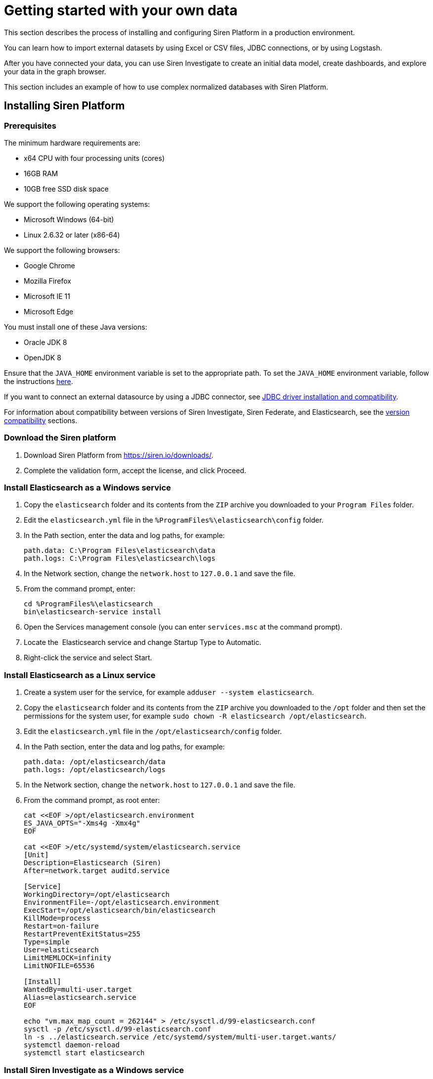 = Getting started with your own data

This section describes the process of installing and configuring Siren
Platform in a production environment.

You can learn how to import external datasets by using Excel or CSV
files, JDBC connections, or by using Logstash.

After you have connected your data, you can use Siren Investigate to
create an initial data model, create dashboards, and explore your data
in the graph browser.

This section includes an example of how to use complex normalized
databases with Siren Platform.


== Installing Siren Platform


=== Prerequisites

The minimum hardware requirements are:

* x64 CPU with four processing units (cores)
* 16GB RAM
* 10GB free SSD disk space

We support the following operating systems:

* Microsoft Windows (64-bit)
* Linux 2.6.32 or later (x86-64)

We support the following browsers:

* Google Chrome
* Mozilla Firefox
* Microsoft IE 11
* Microsoft Edge

You must install one of these Java versions:

* Oracle JDK 8
* OpenJDK 8

Ensure that the `+JAVA_HOME+` environment variable is set to the
appropriate path. To set the `+JAVA_HOME+` environment variable, follow
the instructions
https://docs.oracle.com/cd/E19182-01/820-7851/inst_cli_jdk_javahome_t/[here].

If you want to connect an external datasource by using a JDBC connector,
see
xref:module-siren-federate:connecting-to-remote-datasources.adoc#_jdbc_driver_installation_and_compatibility[JDBC
driver installation and compatibility].

For information about compatibility between versions of Siren
Investigate, Siren Federate, and Elasticsearch, see the
xref:module-siren-investigate:setting-up-siren-investigate.adoc#_version_compatibility[version
compatibility] sections.


=== Download the Siren platform

[arabic]
. Download Siren Platform from https://siren.io/downloads/.
. Complete the validation form, accept the license, and click Proceed.


=== Install Elasticsearch as a Windows service

[arabic]
. Copy the `+elasticsearch+` folder and its contents from the `+ZIP+`
archive you downloaded to your `+Program Files+` folder.
. Edit the `+elasticsearch.yml+` file in the
`+%ProgramFiles%\elasticsearch\config+` folder.
. In the Path section, enter the data and log paths, for example:
+
....
path.data: C:\Program Files\elasticsearch\data
path.logs: C:\Program Files\elasticsearch\logs
....
. In the Network section, change the `+network.host+` to `+127.0.0.1+`
and save the file.
. From the command prompt, enter:
+
....
cd %ProgramFiles%\elasticsearch
bin\elasticsearch-service install
....
. Open the Services management console (you can enter `+services.msc+`
at the command prompt).
. Locate the  Elasticsearch service and change Startup Type to
Automatic.
. Right-click the service and select Start.


=== Install Elasticsearch as a Linux service

[arabic]
. Create a system user for the service, for example
`+adduser --system elasticsearch+`.
. Copy the `+elasticsearch+` folder and its contents from the `+ZIP+`
archive you downloaded to the `+/opt+` folder and then set the
permissions for the system user, for example
`+sudo chown -R elasticsearch /opt/elasticsearch+`. 
. Edit the `+elasticsearch.yml+` file in the
`+/opt/elasticsearch/config+` folder.
. In the Path section, enter the data and log paths, for example:
+
....
path.data: /opt/elasticsearch/data
path.logs: /opt/elasticsearch/logs
....
. In the Network section, change the `+network.host+` to `+127.0.0.1+`
and save the file.
. From the command prompt, as root enter:
+
....
cat <<EOF >/opt/elasticsearch.environment
ES_JAVA_OPTS="-Xms4g -Xmx4g"
EOF

cat <<EOF >/etc/systemd/system/elasticsearch.service
[Unit]
Description=Elasticsearch (Siren)
After=network.target auditd.service

[Service]
WorkingDirectory=/opt/elasticsearch
EnvironmentFile=-/opt/elasticsearch.environment
ExecStart=/opt/elasticsearch/bin/elasticsearch
KillMode=process
Restart=on-failure
RestartPreventExitStatus=255
Type=simple
User=elasticsearch
LimitMEMLOCK=infinity
LimitNOFILE=65536

[Install]
WantedBy=multi-user.target
Alias=elasticsearch.service
EOF

echo "vm.max_map_count = 262144" > /etc/sysctl.d/99-elasticsearch.conf
sysctl -p /etc/sysctl.d/99-elasticsearch.conf
ln -s ../elasticsearch.service /etc/systemd/system/multi-user.target.wants/
systemctl daemon-reload
systemctl start elasticsearch
....


=== Install Siren Investigate as a Windows service

Installing Siren Investigate as a service with Windows requires use of
the third-party tool NSSM (https://nssm.cc/download). Because it
configures services, anti-virus software may identify it as "riskware".
However, an SHA checksum and source code are provided. You can verify
the checksum using the Microsoft File Checksum Integrity Verifier
(https://www.microsoft.com/en-us/download/details.aspx?id=11533).

[arabic]
. Copy the `+siren-investigate+` folder and its contents from the Siren
platform `+ZIP+` archive you downloaded to your `+%ProgramFiles%+`
folder.
. Copy the `+nssm.exe+` program from the `+win64+` folder in the NSSM
`+ZIP+` archive you downloaded to the
`+%ProgramFiles%\siren-investigate\bin+` folder.
. Set the `+INVESTIGATE_HOME+` environment variable to
`+%ProgramFiles%\siren-investigate+`.
. From the command prompt, enter
`+%ProgramFiles%\siren-investigate\bin\nssm install "Siren Investigate"+`.
. In the Application Path box, enter
`+%ProgramFiles%\siren-investigate\bin\investigate.bat+`.
. In the Startup directory box, enter
`+%ProgramFiles%\siren-investigate+`.
. On the Details tab, in the Display name box, enter
`+Siren Investigate+`.
. On the Dependencies tab, in the box enter
`+elasticsearch-service-x64+`.
. Click Install service.
. Open the Services management console (you can enter `+services.msc+`
at the command prompt).
. Locate the Siren Investigate  service, right-click it and select
Start .


=== Install Siren Investigate as a Linux service

[arabic]
. Create a system user for the service, for example
`+adduser --system siren+`.
. Copy the `+siren-investigate+` folder and its contents from the
`+ZIP+` archive you downloaded to the `+/opt+` folder and then set the
permissions for the system user, for example
`+sudo chown -R siren /opt/siren-investigate+`.
. From the command prompt, as root enter:
+
....
cat <<EOF >/etc/systemd/system/siren.service
[Unit]
Description=Siren Investigate
After=network.target auditd.service

[Service]
WorkingDirectory=/opt/siren-investigate
EnvironmentFile=-/opt/siren.environment
ExecStart=/opt/siren-investigate/bin/investigate
KillMode=process
Restart=on-failure
RestartPreventExitStatus=255
Type=simple
User=siren

[Install]
WantedBy=multi-user.target
Alias=siren.service
EOF

ln -s ../siren.service /etc/systemd/system/multi-user.target.wants/
systemctl daemon-reload
systemctl start siren
....


=== Test your connection

In your browser, navigate to
\http:// localhost:5606/status. If the
Elasticsearch and Siren Investigate services are running, the sign in
screen is displayed.


=== Next steps

Import data either by using Logstash, by connecting to JDBC datasources,
or by uploading Excel or CSV files.


== Importing data from an external datasource

You can import data either by using data reflections or by creating
virtual indices.


=== Prerequisites

Ensure that you have completed the installation as described in
xref:module-siren-investigate:setting-up-siren-investigate.adoc#_installing_siren_investigate[Installing
Siren Investigate].

Check the list of supported databases at
xref:module-siren-federate:connecting-to-remote-datasources.adoc#_jdbc_driver_installation_and_compatibility[JDBC
driver installation and compatibility].

The schema that you want to connect to must be the default schema of the
connection user.


=== Configuring the datasource

. To enable JDBC on a node where the Siren Federate plugin is installed,
add the following setting to the `+elasticsearch.yml+` file:
+
....
node.attr.connector.jdbc: true
....

. Create a directory named `+jdbc-drivers+` inside the configuration
directory of the node. For example, create the directory in
`+elasticsearch/config+` or `+etc/elasticsearch+`.

. Copy the JDBC driver to the `+jdbc-drivers+` directory.

. Restart the Elasticsearch service.


=== Connect your database to the Siren platform

. In Siren Investigate, navigate to [.menuchoice]#Management >
Datasources#.

. Select *JDBC* from the Type box.

. Select the *Database Type*.

. Enter a display *Name* for the datasource in Siren Investigate.

. Enter the database *Username* and *Password*.

. Click *Test connection*. If the connection is successful, a dialog is
displayed. 

. Click *No, will do later*, then click *SAVE*.


=== Create a virtual index

. In Siren Investigate, navigate to [.menuchoice]#Management > Virtual
Indices#.

. Select the *Datasource name*.

. Select the *Resource name* from the Datasource browser.

. Enter a valid lowercase Elasticsearch *Virtual index name*.

. (Optional) Enter a *Primary key*. This is required if you want to use this
Index in the graph browser.

. Click *SAVE*. A dialog is displayed.

. Click *Yes, take me there* (see <<Creating an initial data model>>). Alternatively, click
*No, will do later*, then click *SAVE*.


== Importing data by using Logstash

The following section provides an example of how to load data sets into
Siren Platform by using Logstash. You should adapt this example for use
with your own data set.

NOTE: The data sets used in the example contains millions of records. If you
use these data sets, loading may take a long time to complete.



=== Prerequisites

* Install the Siren platform as described in
<<Installing Siren Platform>>.
* Install Logstash (https://www.elastic.co/downloads/logstash).

The example uses publicly available data from Companies House. If you
want to try it for yourself, you can download:

* The company data as one CSV file
(http://download.companieshouse.gov.uk/en_output.html).
* The person of significant control data as one JSON file
(http://download.companieshouse.gov.uk/en_pscdata.html).

Extract the `+CSV+` and `+TXT+` files. Edit the example scripts to match
the path and file names. 


=== Create a configuration file for the company data

Create a plain text file with the following content:

....
input {
 file {
   path => "<location of BasicCompanyDataAsOneFile-date.csv>"
   start_position => beginning
 }
}
filter {
   csv {
separator => ","
autodetect_column_names => true
autogenerate_column_names => true
   }
}
output {
   elasticsearch {
       hosts => ["127.0.0.1:9220"]
       index => "company"
   }
}
....

Edit the path to match the location of the `+CSV+` file and save it as
`+logstash_csv.conf+` in the same path as the data set.


=== Create a configuration file for the person with significant control data

Create a plain text file with the following content:

....
input {
 file {
   type => "json"
   path => "<location of persons-with-significant-control-snapshot-date.txt>"
   start_position => beginning
 }
}
filter {
 json {
   source => "message"
 }
 mutate {
   uppercase => [ "data[name]" ]
 }
}
output {
   elasticsearch {
       hosts => ["127.0.0.1:9220"]
       index => "persons-control"
   }
}
....

Edit the path to match the location of the `+TXT+` file and save it as
`+logstash_json.conf+` in the same path as the data set.


=== Load the data

From the command prompt, navigate to the `+logstash/bin+` folder and run
Logstash with the configuration files you created earlier. For example:

....
logstash -f C:\data\logstash_csv.conf
logstash -f C:\data\logstash_json.conf
....

TIP: You can speed up the import process by installing a second instance of
Logstash and running the imports concurrently.



=== Next steps

(Optional) Connect an external datasource with Siren Federate.

Create a data model (ontology).


== Creating an initial data model

You can create a data model, also known as an ontology, by defining
relations between indexes. This effectively treats indexes as classes
and records as entities.

=== Create an index pattern search

. In Siren Investigate, navigate to [.menuchoice]#Management > Data
Model#.

. Click Create Index Pattern Search.

. Enter the index name in the Index pattern id box. This is either the
name of an existing index on Elasticsearch or the name that you have
defined for the virtual index that connects an external table.

. Click Save.


=== Create a relationship

Relationships are defined from a class to other classes. However, it is
not possible to define a relationship between two entity identifiers.

A relationship is defined as a join operation between two indexes with:

* The field of the local index to join on.
* The class (index pattern or entity) to connect to.
* (If the class is an index pattern) the field of the index to join
with.
* The label of the relation.

The examples given here are from the _Loading CSV and JSON data sets
with Logstash_ quick start guide.

. Click Management (image:15dad792955923.png[image]).

. Click Data Model.

. Click an Index Pattern, for example company.

. In the Relations tab, click Add relation.

. Select a Field in the Source Entity, for example CompanyName.keyword.

. Select a Target Entity. This can be an index pattern or an entity
identifier, for example persons-control.

. If you selected an index pattern as the Target Entity, select a Field,
for example data.name.keyword.

. Enter a short description of the relationship in the Labels boxes. For
example, CompanyName.keyword in the company index pattern "is owned
by" data.name.keyword in the persons-control index pattern and
data.name.keyword "owns" CompanyName.keyword.

. Click Save.

By default, the join type is automatic. You can click Edit to manually
set the Join type and Relation join task timeout.

You can click the Graph View tab to show a graphical representation of
the relationship with the currently selected class highlighted.


=== Create an entity identifier

Entity identifiers enable you to navigate between two or more indexes
without requiring a direct relationship between them. They also act as a
central node element when doing graph analysis.

For example, you may have many indexes with IPs in multiple roles
(source, destination) and want to join them with other roles and
indexes.

. Click Management (image:15dad792955923.png[image]).

. Click Data Model.

. Click Create Entity Identifier.

. Enter an Entity identifier name.

. Enter a Short Description.

. Enter a Long Description.

. Select an Icon.

. Select a Color.

. Click Save.

For more information about entity identifiers, see xref:module-siren-investigate:data-model.adoc#_creating_an_index_pattern_search[Creating an index pattern search].

=== Connect an entity identifier to the data model

This example uses the Companies House data set.

. Create an entity identifier with the *ID* `+PostCode+` as described in
the previous section.

. From the Relations tab, click *Add relation*.

. Using the boxes, set the relationship so that the source entity is owned
by the target entity and the target entity owns the source entity.

. Select company from the index box.

. Select RegAddress.PostCode from the Field box.


=== Next steps

* Create dashboards.

* Add a graph browser visualization to a dashboard.


== Creating dashboards

A dashboard displays a set of saved visualizations in a grid layout that
you can customize. It requires at least one visualization (for more
information, see xref:module-siren-investigate:visualizations.adoc[Visualizations]). You can save a dashboard to
share or view at a later time.

Click Dashboard (image:15dad79295e504.png[image]) to view the
first dashboard in the list. You can drag and drop dashboards to change
the order of the list.


=== Generate a dashboard

. Click *Discover* (image:15dad79296ad45.png[image]).

. Click *New*.

. Click *Autoselect Most Relevant*.

. Click *Generate Dashboard*.

. Click *Create*.

. Click *OK*.


=== Create a dashboard

. In Siren Investigate, click *Dashboard*
(image:15dad79295e504.png[image]).

. Click *Create new dashboard* (image:15dad792973b0a.png[image]).

. Enter a unique name for the dashboard in the box.

. (Optional) Select a saved search. Typically, dashboards without a saved
search are used only for cross-index summary pages.

. Click *Create*.


=== Add visualizations to a dashboard

. Click *Dashboard* (image:15dad79295e504.png[image]) to display the
dashboards list.

. Click the dashboard in the list and then click *Edit*.

. Click *Add* to display the available visualizations. You can filter the
list of visualizations by typing a filter string into the Visualization
Filter box.

. In the list, click a visualization to add it to your dashboard. The
visualization you select appears in a container on your dashboard.

. (Optional) Click *Options*, then select or clear the *Use dark theme* and
*Hide borders* checkboxes to configure how the dashboard is displayed.


=== Configure a container

The visualizations in your dashboard are stored in containers that you
can resize and arrange on the dashboard.

To move a container around the dashboard, drag and drop the container’s
header. Other containers will move as required to make room.

To resize a container, move the mouse pointer over the lower right
corner of the container until the cursor changes to the resize pointer
then click and drag to the required size.

To remove a container, click *Remove*
(image:15dad79297f742.png[image]). Removing a container from a
dashboard does not remove the saved visualization in that container.

=== Save a dashboard

. Click *Save*.

. (Optional) Select *Store time with dashboard* to change the time filter to
the currently selected time each time the dashboard is loaded.

. (Optional) If you did not add a saved search when you created the
dashboard, you can do so now.

. Click *Save*.

Dashboards can be saved with specific filters, custom queries and
specific time ranges. You can click *Reset*
(image:15dad792989346.png[image]) to reset these properties to
their saved state for _all_ dashboards.


=== Share a dashboard

You can share dashboards with other users by sending a link or by
embedding them into HTML pages.

NOTE: Ensure that your Siren Investigate installation is properly secured when
sharing a dashboard on a public facing server. To view shared dashboards
users must be able to access Siren Investigate; keep this in mind if
your Siren Investigate instance is protected by an authentication proxy.


. Click *Share* to display the Sharing panel.

. Click *Copy* to copy the native URL or embedded HTML to the clipboard.
The Share Snapshot section contains shortened versions of the URLs in
the Share saved dashboard section.


== Using the Graph Browser

Graph Browser is a tile that you can add to dashboards. The Graph
Browser displays Elasticsearch documents as nodes, and Siren Investigate
relations as links of a graph.

Before you begin, we recommend that you watch our Graph Browser
https://www.youtube.com/watch?v=uXAOknWpSFM[training video].


=== Create a graph dashboard

. In the Dashboards sidebar, click the *Create new dashboard* icon
(image:15dad792973b0a.png[image]).

. Click *Add*, then click *Graph Browser* and drag the lower right corner of
the tile to fill the view.

. Click *Add all available lens and contextual scripts*.

. Click the Play icon (image:15dad7928ab3a2.png[image]) at top left
of the screen.

. Click *Save*, and name it General Graph Browser. Then click Save and Add
to Dashboard.


=== Save your changes

When you have finished with the Graph Browser you can click *Save* to save
the dashboard for future use.

NOTE: You must save the dashboard before you use it.



=== Filter a datasource

Before you enter data into the Graph Browser, you should filter the
datasource that you will use to produce a manageable number of results.

. Open an existing dashboard.

. Click Add a filter.

. Select a field to *Filter* by and then select an option from the list:
+
* is
* is not
* is one of
* is not one of
* exists
* does not exist

. Enter a Value to match or click Edit Query DSL to use an Elasticsearch
Query then click Save.


=== Add data from another dashboard

. Open the Graph Dashboard.

. In the Graph Browser tile, click +Add and select a dashboard from the
Add from another dashboard list. You can repeat this step to add data
from other dashboards.


=== Navigate the graph

The number of connections to each node is shown. You can double-click a
node to drill down into the data.

To move in or out of the graph, use the mouse scroll wheel or the slider
at the top left of the Graph Browser window.

Click the icon above the slider to toggle between select and panning
mode. In select mode you can select nodes by dragging. In panning mode,
clicking and dragging enables you to move the nodes around in the
window. You can also pan by using the direction icons above the slider.

If you open a large node you will be prompted to confirm that you want
to open all the child nodes or only a selection of them.

You can click standard or hierarchy to arrange the nodes.

You can apply filters from existing dashboards by clicking the Expand
box and selecting the required dashboards.

To expand a node or set of nodes, select the required nodes and click
Expand. You can also select one or more nodes, right click and select
Expand by relation from the context menu.

You can click Toggle map mode or Toggle timeline mode to change how the
data is displayed.

You can click Toggle relation direction to change which relationships
are displayed.

You can click Toggle node highlight to toggle dimming of nodes that are
not selected.


=== Select nodes

Right click anywhere on the graph to display the context menu. From here
you can choose:

* Select - By Edge Count
* Replace Investment with edge (works only with Siren Investigate Demo
data).
* Shortest Path
* Select - All
* Expand by top comention
* Select - Invert
* Select - Extend
* Select - By Type
* Show nodes count by type
* Select - By Entity
* Expand by relation

You can press Del to remove selected nodes from the graph.

You can click Crop to remove all but the selected nodes from the graph.

You can click the Undo or Redo icons to step backward of forward through
your changes.


=== Use lenses and selection

Click the Toggle Sidebar to display the Lenses and Selection tabs.

The Lenses tab enables you apply visual filters to the data displayed in
the graph.

. From the Lenses tab, select [.menuchoice]#Add a lens > Advanced >
Advanced lens#.

. Enter a unique Lens name.

. Select the *Active* checkbox to enable the lens. When the Live update
check box is selected, changes you make to the lens are shown
immediately in the graph browser. If the check box is cleared you can
click the Apply lens parameters icon to update the graph browser.

. In the Parameters section, select an Entity Type.

. Select a match condition:
+
* Always.
* Only for the selected elements.
* Only if the condition is true.
+
If you selected Only if the condition is true, enter a condition in the
box.

. Select the property to set from the list:
+
* Color (string)
* Node font icon (string)
* Node glyphs (array of glyphs)
* Hidden (Boolean)
* Label (string)
* Location (string)
* Node image (string)
+
NOTE: Node icons that link to web images are not always shown properly due to
security restrictions. You may need to configure the
xref:module-siren-investigate:image-proxy-ip.adoc[Image
Proxy] feature to display them.
+
* Size (number)
* Time (string)
* Tooltip (string)

. Enter the property in the box then click *OK*. For example, using the
Companies data set select *Color*, then select *SICCode.SicText_1*.

The Selection tab displays a list of the currently selected nodes.

Enter a string in the search box to show results from all the matching
records in the current selection.

The first column on the left enables you to select or deselect
individual nodes. You can click the column head to select or deselect
all nodes.

For each field, you can enter a string to match from the selection in
the box under the column heading.

You can click Reset column and global filters
(image:15dad792989346.png[image]) to reset all filters.


== Using complex normalized databases

It is often the case, especially in relational databases that the data
is highly normalized. In these situations, to increase the value for the
user it makes a lot of sense to create semi-denormalized views.
Typically, the right level of abstraction is the entity level, in other
words, creating views which reflect useful representations of the
entities in the domain. As an example of this, here you can see how our
demo distribution was created. While the user sees only four indexes,
which represent the entities which make sense in the investment domain
(articles, companies, investments, and investors), the original data is
much more normalized as per the following structure.


=== From a SQL database using Logstash

The indices in the Siren Platform demonstration distribution have been
populated by running four
https://www.elastic.co/products/logstash[Logstash] configurations over
the SQLite database in `+siren-investigate/crunchbase.db+`.

The database has the following schema:

image:15dad792991f05.png[SQLite database schema]

==== Index setup

Before loading data, we need to setup indices and mappings; for example,
let’s create an index called `+company-minimal+` in the Elasticsearch
cluster at `+http://localhost:9220+`.

Create the index by running the following command in a terminal window:

....
curl -X PUT http://localhost:9220/company-minimal -H "Content-Type: application/json"-H "Content-Type: application/json"
....

If curl is not available on your system, download it from
http://curl.haxx.se/download.html .

If the index is created correctly, Elasticsearch will return the
following response:

[source,json]
----
{"acknowledged":true}
----

If you want to destroy the index and start from scratch, execute the
following command:

[source,bash]
----
curl -X DELETE http://localhost:9220/company-minimal -H "Content-Type: application/json"-H "Content-Type: application/json"
----

==== Mapping definition

Mappings allow the user to configure how documents are stored in the
index. For example, they allow you to define how fields are matched by
the search engine and set their type (string, dates, numbers, locations
and so on).

For detailed documentation about indices and mappings refer to
the https://www.elastic.co/guide/en/elasticsearch/reference/5.6/index.html[Elasticsearch
Reference].

Let’s define a simple mapping to describe a company. The mapping will
define the following fields:

* `+id+`: the id of the company in the SQLite database
* `+name+`: the name of the company
* `+description+`: a description of the company
* `+homepage+`: the URL of the company homepage
* `+number_of_employees+`: the number of employees
* `+location+`: the geographical coordinates of the company

Open a text editor and paste the following text:

[source,json]
----
{
    "CompanyMinimal": {
        "properties": {
            "id": {
                "type": "keyword"
            },
            "number_of_employees": {
                "type": "long"
            },
            "name": {
                "type": "text"
            },
            "description": {
                "type": "text"
            },
            "homepage": {
                "type": "keyword"
            },
            "location": {
                "type": "geo_point"
            }
        }
    }
}
----

`+CompanyMinimal+` is the name of the mapping; `+properties+` contains
the options for each field.

Save the file to `+demo/example/CompanyMinimal.mapping+` inside the
folder where you extracted the demonstration distribution.

To apply the mapping, execute the following command:

[source,bash]
----
curl -X PUT "http://localhost:9220/company-minimal/_mapping/CompanyMinimal" -H "Content-Type: application/json" -d "@demo/example/CompanyMinimal.mapping"
----

If the mapping is created correctly, Elasticsearch will return the
following response:

[source,json]
----
{"acknowledged":true}
----

==== SQL query definition

To extract the values that will be loaded to the index by Logstash, we
need to write a SQL query. Open a text editor and paste the following
one:

[source,sql]
----
SELECT id,
  label AS name,
  description,
  homepage_url as homepage,
  number_of_employees,
  CASE WHEN lat IS NULL THEN
    NULL
  ELSE
    lat || ', ' || lng
  END AS location
  FROM company
  LEFT JOIN company_geolocation ON company.id = company_geolocation.companyid
----

Save the file to `+demo/example/company-minimal.sql+` inside the folder
where you extracted the demonstration distribution.

==== Logstash configuration

We now need to write a Logstash configuration to process the records
returned by the query and populate the `+company-minimal+` index.

NOTE: Support for SQL databases is provided by the
https://www.elastic.co/guide/en/logstash/current/plugins-inputs-jdbc.html[Logstash
jdbc input plugin]; You must
https://www.elastic.co/guide/en/logstash/current/installing-logstash.html[download
logstash] to the `+demo/example+` folder and install the required plugin

_
Open a text editor and paste the following:

[source,text]
----
input {
  jdbc {
    jdbc_driver_library => "sqlitejdbc-v056.jar"
    jdbc_driver_class => "org.sqlite.JDBC"
    jdbc_connection_string => "jdbc:sqlite:crunchbase.db"
    jdbc_user => ""
    jdbc_password => ""
    statement_filepath => "company-minimal.sql"
    jdbc_paging_enabled => true
    jdbc_page_size => 10000
  }
}

filter {
  mutate {
    remove_field => ["@timestamp", "@version"]
  }
}

output {
  elasticsearch {
    hosts => "localhost:9220"
    manage_template => false
    action => "index"
    index => "company-minimal"
    document_type => "CompanyMinimal"
  }
}
----

The `+statement_filepath+` parameter specifies the path to the file
containing the SQL query; the `+jdbc_*+` parameters set the database
connection string and authentication options.

The `+mutate+` filter is configured to remove default Logstash fields
which are not needed in the destination index.

The `+output+` section specifies the destination index;
`+manage_template+` is set to `+false+` as the index mapping has been
explicitly defined in the previous steps.

Save the file to `+demo/example/company-minimal.conf+`

Copy the SQLite database to `+demo/example/crunchbase.db+`, then go to
the `+demo/example+` folder and run the following command:

[source,bash]
----
cd demo/example
logstash/bin/logstash -f company-minimal.conf
----

Logstash will execute the query and populate the index.

For more information about Logstash, refer to
the https://www.elastic.co/guide/en/logstash/current/index.html[Logstash
reference] and
the https://www.elastic.co/guide/en/logstash/current/plugins-inputs-jdbc.html[jdbc
input plugin] documentation.

==== Browsing the index in Siren Investigate

Open http://localhost:5606 in your browser, then go
to [.menuchoice]##Management > Data Model##.

Deselect _Index contains time-based events_, then
enter `+company-minimal+` in the Index name or pattern field:

Click *Create* to create the index reference, then go to the *Discover*
tab and select *company-minimal* in the dark gray box:

image:15dad7929a44cd.png[Discovering the company-minimal index]

Click the right arrow at the beginning of each row to expand it and see
all the loaded fields:

image:15dad7929afeb7.png[Viewing all the fields in a document]

==== Script to load the demonstration data 

The complete demonstration data loading process can be repeated by
running the `+demo/sql/bin/index_crunchbase_sqlite.sh+` script. The
script performs the following actions:

* Creates a copy of the database in the folder containing Logstash
configurations
* Creates the indices `+article+`, `+company+`, `+investor+` and
`+investment+`
* Sets the mappings for each index
* Runs the Logstash configuration for each index

The Logstash configurations and Elasticsearch mappings are available in
the `+demo/sql/crunchbase/conf/logstash_sqlite+` folder.
